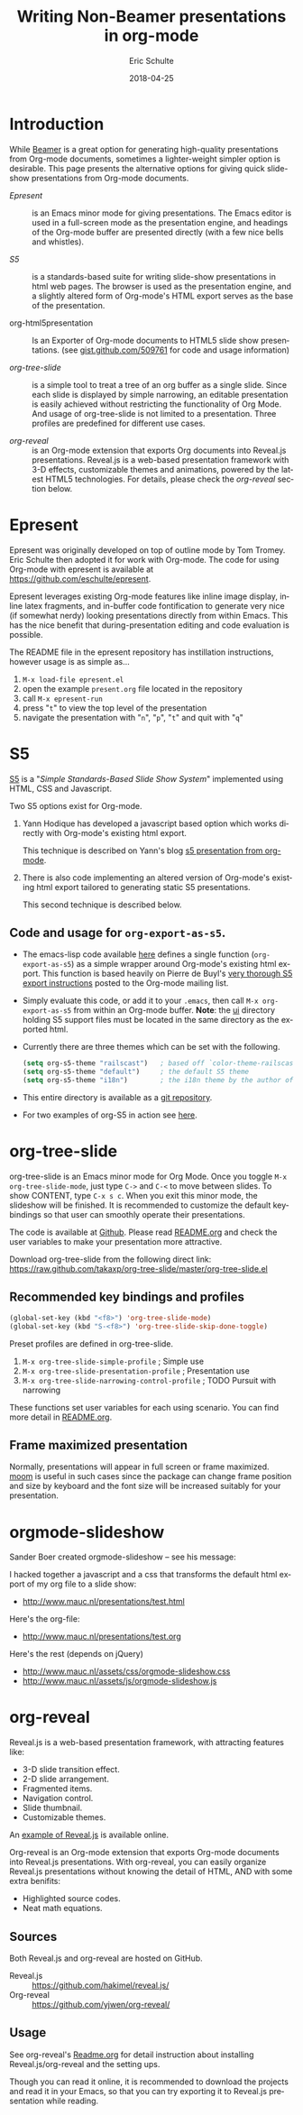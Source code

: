 #+TITLE:     Writing Non-Beamer presentations in org-mode
#+AUTHOR:    Eric Schulte
#+DATE:      2018-04-25
#+DESCRIPTION:
#+KEYWORDS:
#+LANGUAGE:  en
#+OPTIONS:    H:3 num:nil toc:t \n:nil ::t |:t ^:t -:t f:t *:t tex:t d:(HIDE) tags:not-in-toc
#+INFOJS_OPT: view:nil toc:nil ltoc:t mouse:underline buttons:0 path:https://orgmode.org/org-info.js
#+SELECT_TAGS: export
#+EXCLUDE_TAGS: noexport
#+HTML_LINK_UP:
#+HTML_LINK_HOME:

# This file is released by its authors and contributors under the GNU
# Free Documentation license v1.3 or later, code examples are released
# under the GNU General Public License v3 or later.

* Introduction

While [[file:org-beamer/tutorial.org][Beamer]] is a great option for generating high-quality
presentations from Org-mode documents, sometimes a lighter-weight
simpler option is desirable.  This page presents the alternative
options for giving quick slide-show presentations from Org-mode
documents.

- [[Epresent]] :: is an Emacs minor mode for giving presentations.  The
     Emacs editor is used in a full-screen mode as the presentation
     engine, and headings of the Org-mode buffer are presented
     directly (with a few nice bells and whistles).

- [[S5]] :: is a standards-based suite for writing slide-show
     presentations in html web pages.  The browser is used as the
     presentation engine, and a slightly altered form of Org-mode's
     HTML export serves as the base of the presentation.

- org-html5presentation :: Is an Exporter of Org-mode documents to
     HTML5 slide show presentations.
     (see [[https://gist.github.com/509761][gist.github.com/509761]] for code and usage information)

- [[org-tree-slide]] :: is a simple tool to treat a tree of an org buffer as
     a single slide. Since each slide is displayed by simple narrowing,
     an editable presentation is easily achieved without restricting
     the functionality of Org Mode. And usage of org-tree-slide is not
     limited to a presentation. Three profiles are predefined for
     different use cases.

- [[org-reveal]] :: is an Org-mode extension that exports Org documents
                into Reveal.js presentations. Reveal.js is a web-based
                presentation framework with 3-D effects, customizable
                themes and animations, powered by the latest HTML5
                technologies. For details, please check the [[org-reveal]]
                section below.

* Epresent
  :PROPERTIES:
  :CUSTOM_ID: Epresent
  :END:

Epresent was originally developed on top of outline mode by Tom
Tromey.  Eric Schulte then adopted it for work with Org-mode.  The
code for using Org-mode with epresent is available at
https://github.com/eschulte/epresent.

Epresent leverages existing Org-mode features like inline image
display, inline latex fragments, and in-buffer code fontification to
generate very nice (if somewhat nerdy) looking presentations directly
from within Emacs.  This has the nice benefit that during-presentation
editing and code evaluation is possible.

The README file in the epresent repository has instillation
instructions, however usage is as simple as...
1. =M-x load-file epresent.el=
2. open the example =present.org= file located in the repository
3. call =M-x epresent-run=
4. press "=t=" to view the top level of the presentation
5. navigate the presentation with "=n=", "=p=", "=t=" and quit with "=q="

* S5
  :PROPERTIES:
  :CUSTOM_ID: S5
  :END:

[[http://meyerweb.com/eric/tools/s5/][S5]] is a "/Simple Standards-Based Slide Show System/" implemented using
HTML, CSS and Javascript.

Two S5 options exist for Org-mode.

1. Yann Hodique has developed a javascript based option which works
   directly with Org-mode's existing html export.

   This technique is described on Yann's blog
   [[http://www.hodique.info/blog/2009/11/14/s5_presentation_from_org-mode][s5 presentation from org-mode]].

2. There is also code implementing an altered version of Org-mode's
   existing html export tailored to generating static S5
   presentations.

  This second technique is described below.

** Code and usage for =org-export-as-s5=.
- The emacs-lisp code available [[https://github.com/eschulte/org-S5/blob/master/org-export-as-s5.el][here]] defines a single function
  (=org-export-as-s5=) as a simple wrapper around Org-mode's existing
  html export.  This function is based heavily on Pierre de Buyl's
  [[https://orgmode.org/list/28A74B24-4011-4F2D-AA51-7E18C4765669@chem.utoronto.ca][very thorough S5 export instructions]] posted to the Org-mode mailing
  list.

- Simply evaluate this code, or add it to your =.emacs=, then call
  =M-x org-export-as-s5= from within an Org-mode buffer. *Note*: the
  [[http://gitweb.adaptive.cs.unm.edu/org-S5.git/tree/HEAD:/ui][ui]] directory holding S5 support files must be located in the same
  directory as the exported html.

- Currently there are three themes which can be set with the
  following.
  #+begin_src emacs-lisp
    (setq org-s5-theme "railscast")   ; based off `color-theme-railscasts'
    (setq org-s5-theme "default")     ; the default S5 theme
    (setq org-s5-theme "i18n")        ; the i18n theme by the author of S5
  #+end_src

- This entire directory is available as a [[https://github.com/eschulte/org-S5/blob/master/org-export-as-s5.el][git repository]].

- For two examples of org-S5 in action see [[http://eschulte.github.io/org-S5/][here]].

* org-tree-slide
  :PROPERTIES:
  :CUSTOM_ID: org-tree-slide
  :END:

org-tree-slide is an Emacs minor mode for Org Mode. Once you toggle
=M-x org-tree-slide-mode=, just type =C->= and =C-<= to move between slides.
To show CONTENT, type =C-x s c=. When you exit this minor mode,
the slideshow will be finished. It is recommended to customize the default
keybindings so that user can smoothly operate their presentations.

The code is available at [[https://github.com/takaxp/org-tree-slide][Github]]. Please read [[https://github.com/takaxp/org-tree-slide/blob/master/README.org][README.org]] and check the user
variables to make your presentation more attractive.

Download org-tree-slide from the following direct link:
[[https://raw.github.com/takaxp/org-tree-slide/master/org-tree-slide.el]]

** Recommended key bindings and profiles

#+begin_src emacs-lisp
(global-set-key (kbd "<f8>") 'org-tree-slide-mode)
(global-set-key (kbd "S-<f8>") 'org-tree-slide-skip-done-toggle)
#+end_src

Preset profiles are defined in org-tree-slide.
1. =M-x org-tree-slide-simple-profile=            ; Simple use
2. =M-x org-tree-slide-presentation-profile=      ; Presentation use
3. =M-x org-tree-slide-narrowing-control-profile= ; TODO Pursuit with narrowing
These functions set user variables for each using scenario.
You can find more detail in [[https://github.com/takaxp/org-tree-slide/blob/master/README.org][README.org]].

** Frame maximized presentation

Normally, presentations will appear in full screen or frame maximized.
[[https://github.com/takaxp/moom#org-mode-org-tree-slide][moom]] is useful in such cases since the package can change frame position and size
by keyboard and the font size will be increased suitably for your presentation.

* orgmode-slideshow

Sander Boer created orgmode-slideshow -- see his message:

I hacked together a javascript and a css that transforms the default html
export of my org file to a slide show:

- http://www.mauc.nl/presentations/test.html

Here's the org-file:

- http://www.mauc.nl/presentations/test.org

Here's the rest (depends on jQuery)

- http://www.mauc.nl/assets/css/orgmode-slideshow.css
- http://www.mauc.nl/assets/js/orgmode-slideshow.js

* org-reveal

  Reveal.js is a web-based presentation framework, with attracting
  features like:
  - 3-D slide transition effect.
  - 2-D slide arrangement.
  - Fragmented items.
  - Navigation control.
  - Slide thumbnail.
  - Customizable themes.

  An [[http://lab.hakim.se/reveal-js/][example of Reveal.js]] is available online.

  Org-reveal is an Org-mode extension that exports Org-mode documents
  into Reveal.js presentations. With org-reveal, you can easily
  organize Reveal.js presentations without knowing the detail of HTML,
  AND with some extra benifits:
  - Highlighted source codes.
  - Neat math equations.

** Sources

   Both Reveal.js and org-reveal are hosted on GitHub.
   * Reveal.js :: [[https://github.com/hakimel/reveal.js/]]
   * Org-reveal :: [[https://github.com/yjwen/org-reveal/]]

** Usage

   See org-reveal's [[https://github.com/yjwen/org-reveal/blob/master/Readme.org][Readme.org]] for detail instruction about installing
   Reveal.js/org-reveal and the setting ups.

   Though you can read it online, it is recommended to download the
   projects and read it in your Emacs, so that you can try exporting
   it to Reveal.js presentation while reading.
